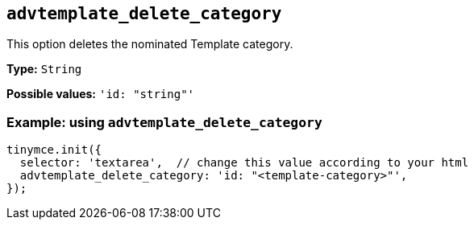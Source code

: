 [[advtemplate_delete_category]]
== `advtemplate_delete_category`

This option deletes the nominated Template category.

*Type:* `+String+`

*Possible values:* `'id: "string"'`

=== Example: using `advtemplate_delete_category`

[source,js]
----
tinymce.init({
  selector: 'textarea',  // change this value according to your html
  advtemplate_delete_category: 'id: "<template-category>"',
});
----
